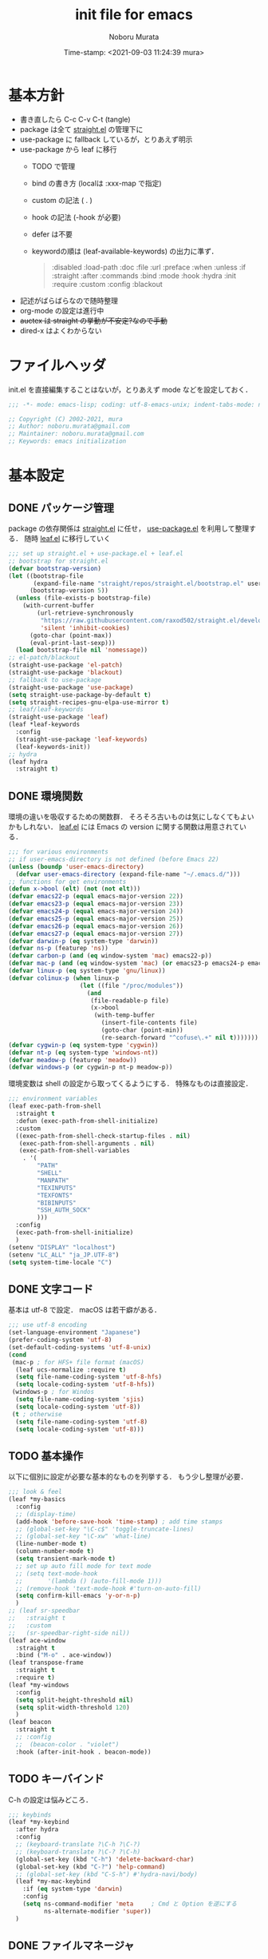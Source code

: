#+TITLE: init file for emacs
#+AUTHOR: Noboru Murata
#+EMAIL: noboru.murata@gmail.com
#+DATE: Time-stamp: <2021-09-03 11:24:39 mura>
#+STARTUP: hidestars content
#+OPTIONS: date:t H:4 num:nil toc:nil \n:nil
#+OPTIONS: @:t ::t |:t ^:t -:t f:t *:t TeX:t LaTeX:t 
#+OPTIONS: skip:nil d:nil todo:t pri:nil tags:not-in-toc
#+PROPERTY: header-args :tangle "~/etc/emacs.d/init.el"

* 基本方針
- 書き直したら C-c C-v C-t (tangle)
- package は全て [[https://github.com/raxod502/straight.el][straight.el]] の管理下に
- use-package に fallback しているが，とりあえず明示
- use-package から leaf に移行
  - TODO で管理
  - bind の書き方 (localは :xxx-map で指定)
  - custom の記法 ( . )
  - hook の記法 (-hook が必要)
  - defer は不要
  - keywordの順は (leaf-available-keywords) の出力に準ず．
    #+begin_quote
    :disabled
    :load-path
    :doc
    :file
    :url
    :preface
    :when
    :unless
    :if
    :straight
    :after
    :commands
    :bind
    :mode
    :hook
    :hydra
    :init
    :require
    :custom
    :config
    :blackout
    #+end_quote
- 記述がばらばらなので随時整理
- org-mode の設定は進行中
- +auctex は straight の挙動が不安定?なので手動+
- dired-x はよくわからない


* ファイルヘッダ
init.el を直接編集することはないが，とりあえず mode などを設定しておく．

#+begin_src emacs-lisp
;;; -*- mode: emacs-lisp; coding: utf-8-emacs-unix; indent-tabs-mode: nil -*-

;; Copyright (C) 2002-2021, mura
;; Author: noboru.murata@gmail.com
;; Maintainer: noboru.murata@gmail.com
;; Keywords: emacs initialization
#+end_src


* 基本設定
** DONE パッケージ管理
package の依存関係は [[https://github.com/raxod502/straight.el][straight.el]] に任せ，
[[https://github.com/jwiegley/use-package][use-package.el]] を利用して整理する．
随時 [[https://github.com/conao3/leaf.el][leaf.el]] に移行していく

#+begin_src emacs-lisp
;;; set up straight.el + use-package.el + leaf.el
;; bootstrap for straight.el  
(defvar bootstrap-version)
(let ((bootstrap-file
       (expand-file-name "straight/repos/straight.el/bootstrap.el" user-emacs-directory))
      (bootstrap-version 5))
  (unless (file-exists-p bootstrap-file)
    (with-current-buffer
        (url-retrieve-synchronously
         "https://raw.githubusercontent.com/raxod502/straight.el/develop/install.el"
         'silent 'inhibit-cookies)
      (goto-char (point-max))
      (eval-print-last-sexp)))
  (load bootstrap-file nil 'nomessage))
;; el-patch/blackout
(straight-use-package 'el-patch)
(straight-use-package 'blackout)
;; fallback to use-package 
(straight-use-package 'use-package)
(setq straight-use-package-by-default t)
(setq straight-recipes-gnu-elpa-use-mirror t)
;; leaf/leaf-keywords
(straight-use-package 'leaf)
(leaf *leaf-keywords
  :config
  (straight-use-package 'leaf-keywords)
  (leaf-keywords-init))
;; hydra
(leaf hydra
  :straight t)
#+end_src

** DONE 環境関数
環境の違いを吸収するための関数群．
そろそろ古いものは気にしなくてもよいかもしれない．
[[https://github.com/conao3/leaf.el][leaf.el]] には Emacs の version に関する関数は用意されている．

#+begin_src emacs-lisp
;;; for various environments
;; if user-emacs-directory is not defined (before Emacs 22)
(unless (boundp 'user-emacs-directory)
  (defvar user-emacs-directory (expand-file-name "~/.emacs.d/")))
;; functions for get environments
(defun x->bool (elt) (not (not elt)))
(defvar emacs22-p (equal emacs-major-version 22))
(defvar emacs23-p (equal emacs-major-version 23))
(defvar emacs24-p (equal emacs-major-version 24))
(defvar emacs25-p (equal emacs-major-version 25))
(defvar emacs26-p (equal emacs-major-version 26))
(defvar emacs27-p (equal emacs-major-version 27))
(defvar darwin-p (eq system-type 'darwin))
(defvar ns-p (featurep 'ns))
(defvar carbon-p (and (eq window-system 'mac) emacs22-p))
(defvar mac-p (and (eq window-system 'mac) (or emacs23-p emacs24-p emacs25-p emacs26-p emacs27-p)))
(defvar linux-p (eq system-type 'gnu/linux))
(defvar colinux-p (when linux-p
                    (let ((file "/proc/modules"))
                      (and
                       (file-readable-p file)
                       (x->bool
                        (with-temp-buffer
                          (insert-file-contents file)
                          (goto-char (point-min))
                          (re-search-forward "^cofuse\.+" nil t)))))))
(defvar cygwin-p (eq system-type 'cygwin))
(defvar nt-p (eq system-type 'windows-nt))
(defvar meadow-p (featurep 'meadow))
(defvar windows-p (or cygwin-p nt-p meadow-p))
#+end_src

環境変数は shell の設定から取ってくるようにする．
特殊なものは直接設定．

#+begin_src emacs-lisp
;;; environment variables  
(leaf exec-path-from-shell
  :straight t
  :defun (exec-path-from-shell-initialize)
  :custom
  ((exec-path-from-shell-check-startup-files . nil)
   (exec-path-from-shell-arguments . nil)
   (exec-path-from-shell-variables
    . '(
        "PATH"
        "SHELL"
        "MANPATH"
        "TEXINPUTS"
        "TEXFONTS"
        "BIBINPUTS"
        "SSH_AUTH_SOCK"
        )))
  :config
  (exec-path-from-shell-initialize)
  )
(setenv "DISPLAY" "localhost")
(setenv "LC_ALL" "ja_JP.UTF-8")
(setq system-time-locale "C")
#+end_src

** DONE 文字コード
基本は utf-8 で設定．
macOS は若干癖がある．

#+begin_src emacs-lisp
;;; use utf-8 encoding
(set-language-environment "Japanese")
(prefer-coding-system 'utf-8)
(set-default-coding-systems 'utf-8-unix)
(cond
 (mac-p ; for HFS+ file format (macOS) 
  (leaf ucs-normalize :require t)
  (setq file-name-coding-system 'utf-8-hfs)
  (setq locale-coding-system 'utf-8-hfs))
 (windows-p ; for Windos
  (setq file-name-coding-system 'sjis)
  (setq locale-coding-system 'utf-8))
 (t ; otherwise
  (setq file-name-coding-system 'utf-8)
  (setq locale-coding-system 'utf-8)))
#+end_src

** TODO 基本操作
以下に個別に設定が必要な基本的なものを列挙する．
もう少し整理が必要．

#+begin_src emacs-lisp
;;; look & feel
(leaf *my-basics
  :config
  ;; (display-time)
  (add-hook 'before-save-hook 'time-stamp) ; add time stamps 
  ;; (global-set-key "\C-c$" 'toggle-truncate-lines)
  ;; (global-set-key "\C-xw" 'what-line)
  (line-number-mode t)
  (column-number-mode t)
  (setq transient-mark-mode t)
  ;; set up auto fill mode for text mode
  ;; (setq text-mode-hook
  ;;       '(lambda () (auto-fill-mode 1)))
  ;; (remove-hook 'text-mode-hook #'turn-on-auto-fill)
  (setq confirm-kill-emacs 'y-or-n-p)
  )
;; (leaf sr-speedbar
;;   :straight t
;;   :custom
;;   (sr-speedbar-right-side nil))
(leaf ace-window
  :straight t
  :bind ("M-o" . ace-window))
(leaf transpose-frame
  :straight t
  :require t)
(leaf *my-windows
  :config
  (setq split-height-threshold nil)
  (setq split-width-threshold 120)
  )
(leaf beacon
  :straight t
  ;; :config
  ;;  (beacon-color . "violet")
  :hook (after-init-hook . beacon-mode))
#+end_src

** TODO キーバインド

C-h の設定は悩みどころ．

#+begin_src emacs-lisp 
;;; keybinds
(leaf *my-keybind
  :after hydra
  :config
  ;; (keyboard-translate ?\C-h ?\C-?)
  ;; (keyboard-translate ?\C-? ?\C-h) 
  (global-set-key (kbd "C-h") 'delete-backward-char)
  (global-set-key (kbd "C-?") 'help-command) 
  ;; (global-set-key (kbd "C-S-h") #'hydra-navi/body)
  (leaf *my-mac-keybind
    :if (eq system-type 'darwin)
    :config
    (setq ns-command-modifier 'meta     ; Cmd と Option を逆にする
          ns-alternate-modifier 'super))
  )
#+end_src

** DONE ファイルマネージャ

シンプルに dired を利用．
[[https://github.com/abo-abo/hydra/wiki/][hydra wiki]] の dired を利用して，
[[https://github.com/abo-abo/hydra][hydra]] で keybind を呼び出せるように設定．

#+begin_src emacs-lisp
;;; file manager
;; dired
(leaf dired
  :straight nil
  :custom
  (dired-dwim-target . t)
  (dired-recursive-copies . 'always)
  (dired-isearch-filenames . t)
  :config
  (put 'dired-find-alternate-file 'disabled nil))
;; dired-x
(leaf dired-x
  :straight nil
  :after dired
  :hydra
  (hydra-dired
   (:hint nil)
   "
^Navigate^          ^Edit^            ^Mark^               ^Command^           ^Misc^
^^^^^^^^^^-----------------------------------------------------------------------------------------
_n_: next           _+_: mkdir        _m_: mark            _Z_: compress file  _(_: details
_p_: previous       _C_: copy         _u_: unmark          ^ ^                 _)_: hide some files
_J_: up directory   _R_: rename       _U_: unmark all      ^ ^                 _g_: refresh
^ ^                 _D_: delete       _t_: toggle marks    _M_: chmod
_f_: open file      ^ ^               _E_: extension mark  _G_: chgrp          _q_: quit window
_v_: view file      _Y_: rel symlink  _F_: find marked     _O_: chown
_a_: open in        _S_: symlink
^ ^    current buf  ^ ^               ^ ^                  _!_: shell command  _._: toggle Hydra
"
   ;; Navigate
   ("n" dired-next-line)
   ("p" dired-previous-line)
   ("g" revert-buffer)
   ("J" dired-up-directory)
   ("f" dired-find-file)
   ("v" dired-view-file)
   ("a" dired-find-alternate-file)
   ;; Edit
   ("+" dired-create-directory)
   ("C" dired-do-copy)
   ("R" dired-do-rename)
   ("D" dired-do-delete)
   ("Y" dired-do-relsymlink)
   ("S" dired-do-symlink)
   ;; Mark
   ("m" dired-mark)
   ("u" dired-unmark)
   ("U" dired-unmark-all-marks)
   ("t" dired-toggle-marks)
   ("E" dired-mark-extension)
   ("F" dired-do-find-marked-files)
   ("Z" dired-do-compress)
   ("M" dired-do-chmod)
   ("G" dired-do-chgrp)
   ("O" dired-do-chown)
   ("!" dired-do-shell-command)
   ;; Misc
   ("(" dired-hide-details-mode)
   (")" dired-omit-mode)
   ("g" revert-buffer)
   ("q" quit-window)
   ("." nil))
  :require t
  :custom
  (dired-omit-files . "^\\.?#\\|^\\.$\\|^\\.\\.$\\|^\\..+$")
  (dired-bind-jump . nil)
  :config
  (define-key dired-mode-map "." 'hydra-dired/body))
;; use all the icons for dired
(leaf all-the-icons-dired
  :if (window-system)
  :straight t
  :hook (dired-mode-hook . all-the-icons-dired-mode))
#+end_src

** DONE 補完
[[https://github.com/minad/vertico][vertico]] + [[https://github.com/minad/consult][consult]] で構築．
それぞれの基本設定の例を利用．
[[https://github.com/minad/consult][consult]] の設定はちょっと煩わしい．

#+begin_src emacs-lisp
;;; completion system
;; vertico
(leaf vertico
  :straight t
  :custom
  ;; (vertico-resize . t)
  (vertico-cycle . t)
  :init
  (vertico-mode)
  )
;; orderless
(leaf orderless
  :straight t
  :custom
  (completion-styles . '(orderless))
  (completion-category-defaults . nil)
  (completion-category-overrides . '((file (styles partial-completion))))
  )
;; save history
(leaf savehist
  :straight nil
  :init
  (savehist-mode)
  )
;; consult
(leaf consult
  :straight t
  :bind (;; C-c bindings (mode-specific-map)
         ("C-c h" . consult-history)
         ("C-c m" . consult-mode-command)
         ("C-c b" . consult-bookmark)
         ("C-c k" . consult-kmacro)
         ;; C-x bindings (ctl-x-map)
         ("C-x M-:" . consult-complex-command)     ;; orig. repeat-complex-command
         ("C-x b" . consult-buffer)                ;; orig. switch-to-buffer
         ("C-x 4 b" . consult-buffer-other-window) ;; orig. switch-to-buffer-other-window
         ("C-x 5 b" . consult-buffer-other-frame)  ;; orig. switch-to-buffer-other-frame
         ;; Custom M-# bindings for fast register access
         ("M-#" . consult-register-load)
         ("M-'" . consult-register-store)          ;; orig. abbrev-prefix-mark (unrelated)
         ("C-M-#" . consult-register)
         ;; Other custom bindings
         ("M-y" . consult-yank-pop)                ;; orig. yank-pop
         ("<help> a" . consult-apropos)            ;; orig. apropos-command
         ;; M-g bindings (goto-map)
         ("M-g e" . consult-compile-error)
         ("M-g f" . consult-flymake)               ;; Alternative: consult-flycheck
         ("M-g g" . consult-goto-line)             ;; orig. goto-line
         ("M-g M-g" . consult-goto-line)           ;; orig. goto-line
         ("M-g o" . consult-outline)               ;; Alternative: consult-org-heading
         ("M-g m" . consult-mark)
         ("M-g k" . consult-global-mark)
         ("M-g i" . consult-imenu)
         ("M-g I" . consult-imenu-multi)
         ;; M-s bindings (search-map)
         ("M-s f" . consult-find)
         ("M-s F" . consult-locate)
         ("M-s g" . consult-grep)
         ("M-s G" . consult-git-grep)
         ("M-s r" . consult-ripgrep)
         ("M-s l" . consult-line)
         ("M-s L" . consult-line-multi)
         ("M-s m" . consult-multi-occur)
         ("M-s k" . consult-keep-lines)
         ("M-s u" . consult-focus-lines)
         ;; Isearch integration
         ("M-s e" . consult-isearch)
         (isearch-mode-map
          ("M-e" . consult-isearch)                 ;; orig. isearch-edit-string
          ("M-s e" . consult-isearch)               ;; orig. isearch-edit-string
          ("M-s l" . consult-line)                  ;; needed by consult-line to detect isearch
          ("M-s L" . consult-line-multi)))          ;; needed by consult-line to detect isearch
  :hook (completion-list-mode-hook . consult-preview-at-point-mode)
  :init
  (setq register-preview-delay 0
        register-preview-function #'consult-register-format)
  (advice-add #'register-preview :override #'consult-register-window)
  (advice-add #'completing-read-multiple :override #'consult-completing-read-multiple)
  (setq xref-show-xrefs-function #'consult-xref
        xref-show-definitions-function #'consult-xref)
  :config
  (consult-customize
   consult-theme
   :preview-key '(:debounce 0.2 any)
   consult-ripgrep consult-git-grep consult-grep
   consult-bookmark consult-recent-file consult-xref
   consult--source-file consult--source-project-file consult--source-bookmark
   :preview-key (kbd "M-."))
  (setq consult-narrow-key "<") ;; (kbd "C-+")
  (setq consult-project-root-function
        (lambda ()
          (when-let (project (project-current))
            (car (project-roots project)))))
  )
;; marginalia
(leaf marginalia
  :straight t
  :bind (("M-A" . marginalia-cycle)
         (minibuffer-local-map
          ("M-A" . marginalia-cycle)))
  :init
  (marginalia-mode))
;; embark
(leaf embark
  :straight t
  :after which-key
  :bind
  (("C-." . embark-act)         ;; pick some comfortable binding
   ("C-;" . embark-dwim)        ;; good alternative: M-.
   ("M-s B" . embark-bindings)) ;; alternative for `describe-bindings'
  :init
  (setq prefix-help-command #'embark-prefix-help-command)
  :custom
  (embark-action-indicator . (lambda (map _target)
                               (which-key--show-keymap "Embark" map nil nil 'no-paging)
                               #'which-key--hide-popup-ignore-command))
  (embark-become-indicator . embark-action-indicator)
  :config
  (add-to-list 'display-buffer-alist
               '("\\`\\*Embark Collect \\(Live\\|Completions\\)\\*"
                 nil
                 (window-parameters (mode-line-format . none)))))
;; embark-consult
(leaf embark-consult
  :straight t
  :after (embark consult)
  :hook (embark-collect-mode-hook . consult-preview-at-point-mode)
  :require t)
#+end_src

[[https://github.com/raxod502/selectrum][selectrum]] + [[https://github.com/minad/consult][consult]] の場合はこちら．

#+begin_src emacs-lisp :tangle no
;;; completion system
;; selectrum
(leaf selectrum
  :straight t
  :config
  (selectrum-mode +1)
  (leaf selectrum-prescient :straight t
    :config
    (selectrum-prescient-mode +1)
    (prescient-persist-mode +1))
  )
;; consult
(leaf consult
  :straight t
  :bind (;; C-c bindings (mode-specific-map)
         ("C-c h" . consult-history)
         ("C-c m" . consult-mode-command)
         ("C-c b" . consult-bookmark)
         ("C-c k" . consult-kmacro)
         ;; C-x bindings (ctl-x-map)
         ("C-x M-:" . consult-complex-command)     ;; orig. repeat-complex-command
         ("C-x b" . consult-buffer)                ;; orig. switch-to-buffer
         ("C-x 4 b" . consult-buffer-other-window) ;; orig. switch-to-buffer-other-window
         ("C-x 5 b" . consult-buffer-other-frame)  ;; orig. switch-to-buffer-other-frame
         ;; Custom M-# bindings for fast register access
         ("M-#" . consult-register-load)
         ("M-'" . consult-register-store)          ;; orig. abbrev-prefix-mark (unrelated)
         ("C-M-#" . consult-register)
         ;; Other custom bindings
         ("M-y" . consult-yank-pop)                ;; orig. yank-pop
         ("<help> a" . consult-apropos)            ;; orig. apropos-command
         ;; M-g bindings (goto-map)
         ("M-g e" . consult-compile-error)
         ("M-g f" . consult-flymake)               ;; Alternative: consult-flycheck
         ("M-g g" . consult-goto-line)             ;; orig. goto-line
         ("M-g M-g" . consult-goto-line)           ;; orig. goto-line
         ("M-g o" . consult-outline)               ;; Alternative: consult-org-heading
         ("M-g m" . consult-mark)
         ("M-g k" . consult-global-mark)
         ("M-g i" . consult-imenu)
         ("M-g I" . consult-imenu-multi)
         ;; M-s bindings (search-map)
         ("M-s f" . consult-find)
         ("M-s F" . consult-locate)
         ("M-s g" . consult-grep)
         ("M-s G" . consult-git-grep)
         ("M-s r" . consult-ripgrep)
         ("M-s l" . consult-line)
         ("M-s L" . consult-line-multi)
         ("M-s m" . consult-multi-occur)
         ("M-s k" . consult-keep-lines)
         ("M-s u" . consult-focus-lines)
         ;; Isearch integration
         ("M-s e" . consult-isearch)
         (isearch-mode-map
          ("M-e" . consult-isearch)                 ;; orig. isearch-edit-string
          ("M-s e" . consult-isearch)               ;; orig. isearch-edit-string
          ("M-s l" . consult-line)                  ;; needed by consult-line to detect isearch
          ("M-s L" . consult-line-multi)))          ;; needed by consult-line to detect isearch
  :hook (completion-list-mode-hook . consult-preview-at-point-mode)
  :init
  (setq register-preview-delay 0
        register-preview-function #'consult-register-format)
  (advice-add #'register-preview :override #'consult-register-window)
  (advice-add #'completing-read-multiple :override #'consult-completing-read-multiple)
  (setq xref-show-xrefs-function #'consult-xref
        xref-show-definitions-function #'consult-xref)
  :config
  (consult-customize
   consult-theme
   :preview-key '(:debounce 0.2 any)
   consult-ripgrep consult-git-grep consult-grep
   consult-bookmark consult-recent-file consult-xref
   consult--source-file consult--source-project-file consult--source-bookmark
   :preview-key (kbd "M-."))
  (setq consult-narrow-key "<") ;; (kbd "C-+")
  (setq consult-project-root-function
        (lambda ()
          (when-let (project (project-current))
            (car (project-roots project)))))
  )
;; marginalia
(leaf marginalia
  :straight t
  :bind (("M-A" . marginalia-cycle)
         (minibuffer-local-map
          ("M-A" . marginalia-cycle)))
  :init
  (marginalia-mode))
;; embark
(leaf embark
  :straight t
  :bind
  (("C-." . embark-act)         ;; pick some comfortable binding
   ("C-;" . embark-dwim)        ;; good alternative: M-.
   ("M-s B" . embark-bindings)) ;; alternative for `describe-bindings'
  :init
  (setq prefix-help-command #'embark-prefix-help-command)
  :config
  (add-to-list 'display-buffer-alist
               '("\\`\\*Embark Collect \\(Live\\|Completions\\)\\*"
                 nil
                 (window-parameters (mode-line-format . none)))))
;; embark-consult
(leaf embark-consult
  :straight t
  :after (embark consult)
  :hook (embark-collect-mode-hook . consult-preview-at-point-mode)
  :require t)
#+end_src

こちらは更に古い設定．

#+begin_src emacs-lisp :tangle no
;;; completion system
;; ivy + swiper + counsel
(leaf ivy :straight t
  :custom ((ivy-re-builders-alist . '((t      . ivy--regex-fuzzy)
                                      (swiper . ivy--regex-plus)))
           (ivy-use-selectable-prompt . t)
           (ivy-mode     . t)
           (counsel-mode . t))
  :init
  (leaf *ivy-requirements
    :config
    (leaf swiper :straight t
      :commands (swiper-isearch)
      :bind (("C-S-s" . swiper-isearch)
             ("C-S-r" . swiper-isearch)))
    (leaf counsel :straight t
      :bind (([remap isearch-forward] . counsel-imenu)
             ("C-x C-r" . counsel-recentf)))))
(leaf ivy-hydra :straight t
  :bind (:ivy-minibuffer-map
         ("C-o" . hydra-ivy/body)))
#+end_src

#+begin_src emacs-lisp :tangle no
;;; completion system
;; counsel
(leaf counsel :straight t
  :commands (counsel-mode)
  :hook (ivy-mode-hook . counsel-mode)
  :custom
  (counsel-yank-pop-separator . "\n<--------->\n")
  :config
  (setq ivy-initial-inputs-alist nil)
  :blackout t)
;; ivy
(leaf ivy :straight t :d
  :commands (ivy-mode)
  :after all-the-icons
  :hook (after-init-hook . ivy-mode)
  :bind (("C-c C-r" . ivy-resume)
         (:ivy-minibuffer-map
          ("<tab>" . ivy-alt-done)
          ("C-w" . ivy-yank-word)))
  :custom
  (ivy-use-virtual-buffers . t)
  (ivy-count-format . "(%d/%d) ")
  (ivy-wrap . t)
  :config
  (when window-system
    ;; Use the FontAwesome "hand-o-right" icon for ivy-format-function when
    ;; window system.  These are based on @takaxp's article, see
    ;;   https://qiita.com/takaxp/items/2fde2c119e419713342b
    ;; for more details.
    (defface my--ivy-invisible-arrow
      `((t :foreground ,(face-attribute 'default :background)))
      "My face used by Ivy for unchoiced items.")
    (defun my-ivy-format-function-arrow (cands)
      "Transform CANDS into a string for minibuffer."
      (ivy--format-function-generic
       (lambda (str)
         (concat (all-the-icons-faicon
                  "hand-o-right")
                 " "
                 (ivy--add-face str 'ivy-current-match)))
       (lambda (str)
         (concat (all-the-icons-faicon
                  "hand-o-right"
                  :face 'my--ivy-invisible-arrow)
                 " " str))
       cands
       "\n"))
    (advice-add 'ivy-format-function-default :override #'my-ivy-format-function-arrow)
    (defun my--update-ivy-invisible-arrow (&rest args)
      "Update `my--ivy-invisible-arrow' face after change color theme."
      (set-face-attribute 'my--ivy-invisible-arrow nil
                          :foreground (face-attribute 'default :background)))
    (advice-add 'load-theme :after #'my--update-ivy-invisible-arrow)))
;; swiper (isearch)
(leaf swiper :straight t
  :commands (swiper-isearch)
  :bind (("C-s" . swiper-isearch)
         ("C-r" . swiper-isearch)))
;; ivy-hydra
(leaf ivy-hydra :straight t
  :bind (:ivy-minibuffer-map
         ("C-o" . hydra-ivy/body)))
#+end_src

キーバインドの自動表示は [[https://github.com/justbur/emacs-which-key][which-key]] を利用
C-h の設定と合わせて，
C-h-dispatch はいくつか追加した法が使い易いかもしれない．

#+begin_src emacs-lisp
;; which-key  
(leaf which-key
  :straight t
  :bind (:which-key-mode-map
         ("C-x DEL" . which-key-C-h-dispatch)
         ("C-c DEL" . which-key-C-h-dispatch))
  :hook (after-init-hook . which-key-mode)
  :custom
  (which-key-popup-type . 'side-window)
  (which-key-side-window-location . 'bottom)
  :blackout t)
#+end_src

** TODO 括弧
[[https://github.com/Fuco1/smartparens][smartparens]] を使用．
TeX の math-mode については見直しが必要．

#+begin_src emacs-lisp
;;; smartparens
(leaf smartparens
  :straight t
  :bind ("M-p" . smartparens-mode)
  ;; :bind ("<f9>" . smartparens-mode)
  :hook ((after-init-hook . smartparens-global-mode)
         (org-mode-hook . turn-on-smartparens-mode)
         (latex-mode-hook . turn-on-smartparens-mode))
  :require smartparens-config
  :config
  (sp-local-pair 'latex-mode "\\(" "\\)" :trigger "$" :trigger-wrap "$")
  (sp-local-pair 'org-mode "\\(" "\\)" :trigger "$" :trigger-wrap "$")
  (sp-local-pair 'org-mode "+" "+" :unless '(sp-point-after-word-p))
  (show-smartparens-global-mode t)
  ;; cf. show parethesis
  ;;(if (fboundp 'show-paren-mode) (show-paren-mode t))
  :blackout t)
#+end_src

** TODO アウトライン
[[https://github.com/tj64/outline-magic][outline-magic]] の設定．
少し再考が必要．

以下の設定はこちら [fn:1]
を参考．
#+begin_src emacs-lisp
;;; outline-magic
(leaf outline-magic 
  :preface
  (defun my-outline-move-subtree-down (&optional arg)
    "Move the currrent subtree down past ARG headlines of the same level.
If the current subtree is folded, call `outline-hide-subtree' after move down."
    (interactive "p")
    (let* ((headers (or arg 1))
           (movfunc (if (> headers 0) 'outline-get-next-sibling
                      'outline-get-last-sibling))
           (ins-point (make-marker))
           (cnt (abs headers))
           (folded (save-match-data
                     (outline-end-of-heading)
                     (outline-invisible-p)))
           beg end txt)
      ;; Select the tree
      (outline-back-to-heading)
      (setq beg (point))
      (outline-end-of-subtree)
      (if (= (char-after) ?\n) (forward-char 1))
      (setq end (point))
      ;; Find insertion point, with error handling
      (goto-char beg)
      (while (> cnt 0)
        (or (funcall movfunc)
            (progn (goto-char beg)
                   (error "Cannot move past superior level")))
        (setq cnt (1- cnt)))
      (if (> headers 0)
          ;; Moving forward - still need to move over subtree
          (progn (outline-end-of-subtree)
                 (if (= (char-after) ?\n) (forward-char 1))))
      (move-marker ins-point (point))
      (setq txt (buffer-substring beg end))
      (delete-region beg end)
      (insert txt)
      (goto-char ins-point)
      (if folded (outline-hide-subtree))
      (move-marker ins-point nil)))
  :straight t
  :after outline
  :bind (:outline-minor-mode-map
              ("C-<tab>" . outline-cycle)
              ("M-<left>" . outline-promote)
              ("M-<right>" . outline-demote)
              ("M-<up>" . outline-move-subtree-up)
              ("M-<down>" . outline-move-subtree-down))
  :config
  (advice-add 'outline-move-subtree-down :override #'my-outline-move-subtree-down))
#+end_src

古い設定の例．

#+begin_src emacs-lisp :tangle no
(use-package outline :straight nil
  :init
  (use-package outline-magic :straight t
    :bind ((:map outline-minor-mode-map
                 ("C-c ," . outline-cycle)))
    :hook ((LaTeX-mode . outline-minor-mode))
    )
  )
#+end_src

こちらは参考．
#+begin_src emacs-lisp :tangle no
(use-package outline :straight nil
  :init
  (use-package outline-magic :straight t
    :ensure t
    :bind ((:map outline-minor-mode-map
                 ("C-c ," . outline-cycle)))
    ;; :hook ((LaTeX-mode . my-add-outline-headings)
    ;;        (LaTeX-mode . outline-minor-mode))
    :init
    (defun my-add-outline-headings ()
      "Custom: Add promotion headings"
      (setq outline-promotion-headings '("\\chapter"
                                         "\\section"
                                         "\\subsection"
                                         "\\subsubsection"
                                         "\\paragraph"
                                         "\\subparagraph"
                                         "\\begin{frame}"
                                         )))
    (add-hook 'LaTeX-mode 'my-add-outline-headings)
    (add-hook 'LaTeX-mode 'outline-minor-mode)
    )
  )
#+end_src

** DONE Olivetti
物書き用モードとして [[https://github.com/rnkn/olivetti][olivetti]] を導入．

#+begin_src emacs-lisp
;;; Olivetti
(leaf olivetti
  :straight t)
#+end_src


* 表示関係
** DONE フォント
Source Code Pro があれば標準フォントとして利用.

#+begin_src emacs-lisp
;;; fonts
;; set up default font family
(when (member "Source Code Pro" (font-family-list))
  (set-face-attribute 'default nil :family "Source Code Pro" :height 180))
#+end_src

いくつかのパッケージで利用する all-the-icons を追加.
フォントの自動インストールについてはこちら [fn:2] を参考にした．

#+begin_src emacs-lisp
;; install all-the-icons
(leaf all-the-icons
  :straight t
  :if (window-system)
  :require t
  :config
  (unless (member "all-the-icons" (font-family-list))
    (all-the-icons-install-fonts t)))
#+end_src

** DONE テーマ
こちら [fn:3] [fn:4]
を参考にカスタムテーマを切り替えられるように設定．

#+begin_src emacs-lisp
;;; theme
;; (leaf afternoon-theme     :straight t)
;; (leaf atom-one-dark-theme :straight t)
;; (leaf darkokai-theme      :straight t)
;; (leaf github-theme        :straight t)
;; (leaf monokai-theme       :straight t)
;; (leaf paganini-theme      :straight t)
;; (leaf solarized-theme     :straight t)
;; (leaf sublime-themes      :straight t)
;; (leaf org-beautify-theme  :straight t)
;; (leaf color-theme-sanityinc-tomorrow :straight t)
(leaf grandshell-theme :straight t)
(leaf zenburn-theme :straight t)
;; (leaf plan9-theme :straight t) ; alternative for olivetti-mode
(leaf poet-theme :straight t) ; for olivetti-mode
(leaf doom-themes :straight t
  :custom
  (doom-themes-enable-bold . t) ; if nil, bold is universally disabled
  (doom-themes-enable-italic . t) ; if nil, italics is universally disabled
  (doom-themes-treemacs-theme . "doom-colors") ; use the colorful treemacs theme
  :config
  (doom-themes-visual-bell-config) ; enable flashing mode-line on errors
  ;; (doom-themes-neotree-config) ; enable custom neotree theme
  ;; (doom-themes-treemacs-config) ; enable custom treemacs theme
  (doom-themes-org-config)) ; corrects/improves org-mode's native fontification
;; cycle custom theme
(leaf *my-theme-cycle
  :init
  (setq my-themes (list 'grandshell
                        'doom-Iosvkem
                        'doom-dracula
		        'doom-one
		        ;; 'doom-city-lights
		        ;; 'doom-nord
		        ;; 'doom-spacegrey
		        ;; 'doom-opera
		        ;; 'doom-molokai
		        ;; 'doom-fairy-floss
		        ;; 'atom-one-dark
		        ;; 'afternoon
		        ;; 'darkokai
		        ;; 'paganini
		        ;; 'plan9
		        'poet
		        'poet-monochrome
		        'poet-dark
		        ;; 'poet-dark-monochrome
                        'zenburn)
        ) 
  (defun my-theme-cycle ()
    "Cycle custom theme."
    (interactive)
    (disable-theme (car my-curr-theme)) 
    (setq my-curr-theme (cdr my-curr-theme))
    (if (null my-curr-theme) (setq my-curr-theme my-themes))
    (load-theme (car my-curr-theme) t)
    (message "%s" (car my-curr-theme)))
  :config
  (global-set-key [f5] 'my-theme-cycle)
  (setq my-curr-theme my-themes)
  (load-theme (car my-curr-theme) t))
#+end_src

#+begin_src emacs-lisp :tangle no
;;; theme
;; (leaf afternoon-theme     :straight t)
;; (leaf atom-one-dark-theme :straight t)
;; (leaf darkokai-theme      :straight t)
;; (leaf github-theme        :straight t)
;; (leaf monokai-theme       :straight t)
;; (leaf paganini-theme      :straight t)
;; (leaf solarized-theme     :straight t)
;; (leaf sublime-themes      :straight t)
;; (leaf org-beautify-theme  :straight t)
;; (leaf color-theme-sanityinc-tomorrow :straight t)
(leaf grandshell-theme :straight t)
(leaf zenburn-theme :straight t)
(leaf doom-themes :straight t
  :custom
  (doom-themes-enable-bold . t) ; if nil, bold is universally disabled
  (doom-themes-enable-italic . t) ; if nil, italics is universally disabled
  (doom-themes-treemacs-theme . "doom-colors") ; use the colorful treemacs theme
  :config
  (doom-themes-visual-bell-config) ; enable flashing mode-line on errors
  ;; (doom-themes-neotree-config) ; enable custom neotree theme
  ;; (doom-themes-treemacs-config) ; enable custom treemacs theme
  (doom-themes-org-config)) ; corrects/improves org-mode's native fontification
;; cycle custom theme
(setq my-themes (list 'grandshell
                      'doom-Iosvkem
                      'doom-dracula
		      'doom-one
		      ;; 'doom-city-lights
		      ;; 'doom-nord
		      ;; 'doom-spacegrey
		      ;; 'doom-opera
		      ;; 'doom-molokai
		      ;; 'doom-fairy-floss
		      ;; 'atom-one-dark
		      ;; 'afternoon
		      ;; 'darkokai
		      ;; 'paganini
                      'zenburn)
      ) 
(defun my-theme-cycle ()
  "Cycle custom theme."
  (interactive)
  (disable-theme (car my-curr-theme)) 
  (setq my-curr-theme (cdr my-curr-theme))
  (if (null my-curr-theme) (setq my-curr-theme my-themes))
  (load-theme (car my-curr-theme) t)
  (message "%s" (car my-curr-theme)))
(global-set-key [f5] 'my-theme-cycle)
(setq my-curr-theme my-themes)
(load-theme (car my-curr-theme) t)
#+end_src

** DONE 最大化
CUI でない場合は最大化 (fullscreen)．

#+begin_src emacs-lisp
;;; full screen  
(leaf *my-fullscreen
  :if (display-graphic-p)
  :init
  (defun toggle-fullscreen ()
    "Toggle full screen"
    (interactive)
    (set-frame-parameter
     nil 'fullscreen
     (when (not (frame-parameter nil 'fullscreen)) 'fullboth)))
  :config
  (if (boundp 'ns-pop-up-frames)
      (setq ns-pop-up-frames nil)) ; disable frame pop-up
  (tool-bar-mode 0) ; disable tool-bar
  (scroll-bar-mode 0) ; disable scroll-bar
  (toggle-fullscreen))
#+end_src


* 言語関係
** DONE 日本語入力
[[https://github.com/skk-dev/ddskk][ddskk]] の設定．
SKKそのものの細かな設定は ".ddskk/init" で行う．
TeX表記のため，"\"と"$"を特別に扱う．

#+begin_src emacs-lisp
;;; skk
(leaf ddskk
  :straight t
  :bind (("C-x C-j" . skk-mode)
	 ("C-x j"   . skk-mode)
	 ("C-x C-o" . skk-toggle-kutouten))
  :hook (skk-mode-hook . (lambda ()
                           (if (or (eq major-mode 'latex-mode) (eq major-mode 'org-mode))
                               (progn
                                 (define-key skk-j-mode-map "\\" 'self-insert-command)
                                 (define-key skk-j-mode-map "$" 'self-insert-command)))))
  :require skk skk-study
  :custom
  (default-input-method . "japanese-skk")
  (skk-byte-compile-init-file . nil)
  (skk-user-directory . "~/.ddskk"))
#+end_src

** DONE migemo
migemo を利用した isearch の設定．
こちら [fn:5] を参考．

#+begin_src emacs-lisp
;;; migemo
(leaf migemo
  :if (executable-find "cmigemo")
  :straight t
  :custom
  (migemo-command . "cmigemo")
  (migemo-options . '("-q" "--emacs"))
  (migemo-user-dictionary . nil)
  (migemo-regex-dictionary . nil)
  (migemo-coding-system . 'utf-8-unix)
  :init
  (cond
   ((file-exists-p "/usr/local/share/migemo/utf-8/migemo-dict")
    (setq migemo-dictionary "/usr/local/share/migemo/utf-8/migemo-dict"))
   ((file-exists-p "/opt/homebrew/share/migemo/utf-8/migemo-dict")
    (setq migemo-dictionary "/opt/homebrew/share/migemo/utf-8/migemo-dict")))
  :require t
  :config
  (migemo-init))
#+end_src

#+begin_src emacs-lisp :tangle no
;;; migemo
(use-package migemo
  :if (executable-find "cmigemo")
  :custom
  (migemo-command "cmigemo")
  (migemo-options '("-q" "--emacs"))
  (migemo-user-dictionary nil)
  (migemo-regex-dictionary nil)
  (migemo-coding-system 'utf-8-unix)
  :config
  (when (file-exists-p "/usr/local/share/migemo/utf-8/migemo-dict")
    (setq migemo-dictionary "/usr/local/share/migemo/utf-8/migemo-dict"))
  (when (file-exists-p "/opt/homebrew/share/migemo/utf-8/migemo-dict")
    (setq migemo-dictionary "/opt/homebrew/share/migemo/utf-8/migemo-dict"))
  ;; (setq migemo-command "cmigemo"
  ;;       migemo-options '("-q" "--emacs")
  ;;       migemo-dictionary "/usr/local/share/migemo/utf-8/migemo-dict"
  ;;       migemo-user-dictionary nil
  ;;       migemo-regex-dictionary nil
  ;;       migemo-coding-system 'utf-8-unix)
  (migemo-init))
#+end_src

** DONE 機械翻訳
[[https://www.deepl.com/][DeepL]] の API を利用したもの．
api-key のところの書き方は要検討．
api-url は変更があるようなので注意．

#+begin_src emacs-lisp
;;; DeepL
(leaf txl
  :preface
  (setq my-api-key-file "~/etc/api-key")
  :if (file-exists-p my-api-key-file)
  :straight (txl :type git :host github :repo "tmalsburg/txl.el")
  :bind ("C-x t" . txl-translate-region-or-paragraph)
  :init
  (with-temp-buffer
    (insert-file-contents my-api-key-file)
    (keep-lines "deepl:" (point-min) (point-max)) 
    (setq my-api-key (when (string-match "deepl: \\(.*\\)" (buffer-string))
                       (match-string 1 (buffer-string)))))
  (setq txl-languages '(JA . EN-US))
  (setq txl-deepl-api-url "https://api-free.deepl.com/v2/translate")
  (setq txl-deepl-api-key my-api-key))
#+end_src

#+begin_src emacs-lisp :tangle no
;;; DeepL
(setq my-api-key-file "~/etc/api-key")
(when (file-exists-p my-api-key-file)
  (with-temp-buffer
    (insert-file-contents my-api-key-file)
    (keep-lines "deepl:" (point-min) (point-max)) 
    (setq my-api-key (when (string-match "deepl: \\(.*\\)" (buffer-string))
                       (match-string 1 (buffer-string))))))
(leaf txl
  :straight (txl :type git :host github :repo "tmalsburg/txl.el")
  :if (file-exists-p my-api-key-file)
  :bind ("C-x t" . txl-translate-region-or-paragraph)
  :init
  (setq txl-languages '(JA . EN-US))
  (setq txl-deepl-api-url "https://api-free.deepl.com/v2/translate")
  (setq txl-deepl-api-key my-api-key))
#+end_src


* TeX関係
** TODO auctex
設定が整理できていない．

#+begin_src emacs-lisp
;;; auctex
(leaf tex
  :straight auctex
  ;; :hook ((LaTeX-mode-hook . TeX-PDF-mode)
  ;;        ;; (LaTeX-mode-hook . auctex-latexmk-setup)
  ;;        (LaTeX-mode-hook . LaTeX-math-mode)
  ;;        (LaTeX-mode-hook . outline-minor-mode)
  ;;        (LaTeX-mode-hook . turn-on-reftex))
  ;; (add-hook 'plain-TeX-mode-hook
  ;;           (lambda () (set (make-local-variable 'TeX-electric-math)
  ;;       		    (cons "$" "$"))))
  ;; (add-hook 'LaTeX-mode-hook
  ;;           (lambda () (set (make-local-variable 'TeX-electric-math)
  ;;       		    (cons "\\(" "\\)"))))
  :init
  ;; @see http://miyazakikenji.wordpress.com/2013/06/21/gnupack-の-emacs-に-auctex/
  (add-hook 'LaTeX-mode-hook 'TeX-PDF-mode)
  ;; (add-hook 'LaTeX-mode-hook 'auctex-latexmk-setup)
  (add-hook 'LaTeX-mode-hook 'LaTeX-math-mode)
  (add-hook 'LaTeX-mode-hook 'outline-minor-mode)
  ;; (add-hook 'plain-TeX-mode-hook
  ;;           (lambda () (set (make-local-variable 'TeX-electric-math)
  ;;       		    (cons "$" "$"))))
  ;; (add-hook 'LaTeX-mode-hook
  ;;           (lambda () (set (make-local-variable 'TeX-electric-math)
  ;;       		    (cons "\\(" "\\)"))))
  ;; @see http://stackoverflow.com/questions/14629198/redefine-auctex-font-and-compile-keybindings
  ;; (defun my-LaTeX-hook ()
  ;;   (local-set-key "\C-c\C-t" 'TeX-command-master)
  ;;   (setq TeX-default-mode 'japanese-latex-mode)
  ;;   ;;  (setq TeX-engine-alist TeX-engine-alist-builtin)
  ;;   (setq TeX-engine 'luatex))
  ;; (add-hook 'LaTeX-mode-hook 'my-LaTeX-hook)
  ;; for skk
  ;; (defun my-TeX-insert-dollar ()
  ;;   (interactive) (TeX-insert-dollar 2) (backward-char 1))
  ;; (defun my-LaTeX-insert-dollar ()
  ;;   (interactive) (insert "\\(\\)") (backward-char 2) (skk-latin-mode t))
  ;; reftex
  ;; (add-hook 'LaTeX-mode-hook 'turn-on-reftex)
  :custom
  (TeX-default-mode . 'japanese-latex-mode)
  (TeX-engine . 'luatex)
  (TeX-view-program-list . '(("DVIviewer" "dviout %o")
			     ("PDFviewer" "open %o")))
  (TeX-view-program-selection . '((output-dvi "DVIviewer")
                                  (output-pdf "PDFviewer")))
  (font-latex-fontify-sectioning . 1.0)
  (font-latex-fontify-script . nil)
  (TeX-electric-sub-and-superscript . t)
  (reftex-plug-into-AUCTeX . t)
  (kinsoku-limit . 10)
  (reftex-insert-label-flags . '("s" "sfte"))
  (reftex-label-alist . '((nil ?e nil "\\eqref{%s}" nil nil)))
  (reftex-default-bibliography . '("~/lib/tex/bib/papers.bib"))
  :config
  (leaf auctex-latexmk
    :straight t
    :config
    (auctex-latexmk-setup))
  ;; (setq TeX-view-program-list '(("DVIviewer" "dviout %o")
  ;;       			("PDFviewer" "open %o")))
  ;; (setq TeX-view-program-selection '((output-dvi "DVIviewer")
  ;;                                    (output-pdf "PDFviewer")))
  ;; (setq font-latex-fontify-sectioning 1.0)
  ;; (setq font-latex-fontify-script nil)
  ;; (setq TeX-electric-sub-and-superscript t)
  ;; ;; RefTeX with AUCTeX
  ;; (setq reftex-plug-into-AUCTeX t)
  ;; ;; kinsoku.el
  ;; (setq kinsoku-limit 10)
  ;; ;; 数式のラベル作成時にも自分でラベルを入力できるようにする
  ;; (setq reftex-insert-label-flags '("s" "sfte"))
  ;; ;; \eqrefを使う
  ;; (setq reftex-label-alist
  ;;       '((nil ?e nil "\\eqref{%s}" nil nil)))
  ;; (setq reftex-default-bibliography '("~/lib/tex/bib/refs.bib"))
  )
#+end_src

#+begin_src emacs-lisp :tangle no
;;; auctex
(use-package tex
  :straight auctex
  :defer t
  ;; :hook ((LaTeX-mode-hook . TeX-PDF-mode)
  ;;        ;; (LaTeX-mode-hook . auctex-latexmk-setup)
  ;;        (LaTeX-mode-hook . LaTeX-math-mode)
  ;;        (LaTeX-mode-hook . outline-minor-mode)
  ;;        (LaTeX-mode-hook . turn-on-reftex))
  ;; (add-hook 'plain-TeX-mode-hook
  ;;           (lambda () (set (make-local-variable 'TeX-electric-math)
  ;;       		    (cons "$" "$"))))
  ;; (add-hook 'LaTeX-mode-hook
  ;;           (lambda () (set (make-local-variable 'TeX-electric-math)
  ;;       		    (cons "\\(" "\\)"))))
  :init
  ;; @see http://miyazakikenji.wordpress.com/2013/06/21/gnupack-の-emacs-に-auctex/
  (add-hook 'LaTeX-mode-hook 'TeX-PDF-mode)
  ;; (add-hook 'LaTeX-mode-hook 'auctex-latexmk-setup)
  (add-hook 'LaTeX-mode-hook 'LaTeX-math-mode)
  (add-hook 'LaTeX-mode-hook 'outline-minor-mode)
  ;; (add-hook 'plain-TeX-mode-hook
  ;;           (lambda () (set (make-local-variable 'TeX-electric-math)
  ;;       		    (cons "$" "$"))))
  ;; (add-hook 'LaTeX-mode-hook
  ;;           (lambda () (set (make-local-variable 'TeX-electric-math)
  ;;       		    (cons "\\(" "\\)"))))
  ;; @see http://stackoverflow.com/questions/14629198/redefine-auctex-font-and-compile-keybindings
  ;; (defun my-LaTeX-hook ()
  ;;   (local-set-key "\C-c\C-t" 'TeX-command-master)
  ;;   (setq TeX-default-mode 'japanese-latex-mode)
  ;;   ;;  (setq TeX-engine-alist TeX-engine-alist-builtin)
  ;;   (setq TeX-engine 'luatex))
  ;; (add-hook 'LaTeX-mode-hook 'my-LaTeX-hook)
  ;; for skk
  ;; (defun my-TeX-insert-dollar ()
  ;;   (interactive) (TeX-insert-dollar 2) (backward-char 1))
  ;; (defun my-LaTeX-insert-dollar ()
  ;;   (interactive) (insert "\\(\\)") (backward-char 2) (skk-latin-mode t))
  ;; reftex
  ;; (add-hook 'LaTeX-mode-hook 'turn-on-reftex)
  :custom
  (TeX-default-mode 'japanese-latex-mode)
  (TeX-engine 'luatex)
  (TeX-view-program-list '(("DVIviewer" "dviout %o")
			   ("PDFviewer" "open %o")))
  (TeX-view-program-selection '((output-dvi "DVIviewer")
                                (output-pdf "PDFviewer")))
  (font-latex-fontify-sectioning 1.0)
  (font-latex-fontify-script nil)
  (TeX-electric-sub-and-superscript t)
  (reftex-plug-into-AUCTeX t)
  (kinsoku-limit 10)
  (reftex-insert-label-flags '("s" "sfte"))
  (reftex-label-alist '((nil ?e nil "\\eqref{%s}" nil nil)))
  (reftex-default-bibliography '("~/lib/tex/bib/papers.bib"))
  :config
  (use-package auctex-latexmk :straight t
    :config
    (auctex-latexmk-setup))
  ;; (setq TeX-view-program-list '(("DVIviewer" "dviout %o")
  ;;       			("PDFviewer" "open %o")))
  ;; (setq TeX-view-program-selection '((output-dvi "DVIviewer")
  ;;                                    (output-pdf "PDFviewer")))
  ;; (setq font-latex-fontify-sectioning 1.0)
  ;; (setq font-latex-fontify-script nil)
  ;; (setq TeX-electric-sub-and-superscript t)
  ;; ;; RefTeX with AUCTeX
  ;; (setq reftex-plug-into-AUCTeX t)
  ;; ;; kinsoku.el
  ;; (setq kinsoku-limit 10)
  ;; ;; 数式のラベル作成時にも自分でラベルを入力できるようにする
  ;; (setq reftex-insert-label-flags '("s" "sfte"))
  ;; ;; \eqrefを使う
  ;; (setq reftex-label-alist
  ;;       '((nil ?e nil "\\eqref{%s}" nil nil)))
  ;; (setq reftex-default-bibliography '("~/lib/tex/bib/refs.bib"))
  )
#+end_src

#+begin_src emacs-lisp :tangle no
;;; auctex
; (use-package auctex
;   :straight (auctex :local-repo "auctex")
(use-package tex
  :straight auctex
  :defer t
  :init
  ;; @see http://miyazakikenji.wordpress.com/2013/06/21/gnupack-の-emacs-に-auctex/
  (add-hook 'LaTeX-mode-hook 'TeX-PDF-mode)
  (add-hook 'LaTeX-mode-hook 'auctex-latexmk-setup)
  (add-hook 'LaTeX-mode-hook 'LaTeX-math-mode)
  (add-hook 'LaTeX-mode-hook 'outline-minor-mode)
  (add-hook 'plain-TeX-mode-hook
	    (lambda () (set (make-local-variable 'TeX-electric-math)
			    (cons "$" "$"))))
  (add-hook 'LaTeX-mode-hook
	    (lambda () (set (make-local-variable 'TeX-electric-math)
			    (cons "\\(" "\\)"))))
  ;; @see http://stackoverflow.com/questions/14629198/redefine-auctex-font-and-compile-keybindings
  (defun my-LaTeX-hook ()
    (local-set-key "\C-c\C-t" 'TeX-command-master)
    (setq TeX-default-mode 'japanese-latex-mode)
    ;;  (setq TeX-engine-alist TeX-engine-alist-builtin)
    (setq TeX-engine 'luatex))
  (add-hook 'LaTeX-mode-hook 'my-LaTeX-hook)
  ;; for skk
  (defun my-TeX-insert-dollar ()
    (interactive) (TeX-insert-dollar 2) (backward-char 1))
  (defun my-LaTeX-insert-dollar ()
    (interactive) (insert "\\(\\)") (backward-char 2) (skk-latin-mode t))
  (add-hook 'skk-mode-hook
            (lambda ()
              (if (or (eq major-mode 'latex-mode) (eq major-mode 'org-mode))
                  (progn
                    (define-key skk-j-mode-map "\\" 'self-insert-command)
                    (define-key skk-j-mode-map "$" 'my-LaTeX-insert-dollar)
                    (define-key skk-latin-mode-map "$" 'my-TeX-insert-dollar)
		    ))
              ))
  ;; reftex
  (add-hook 'LaTeX-mode-hook 'turn-on-reftex)
  :config
  (setq TeX-view-program-list '(("DVIviewer" "dviout %o")
				("PDFviewer" "open %o")))
  (setq TeX-view-program-selection '((output-dvi "DVIviewer")
                                     (output-pdf "PDFviewer")))
  (setq font-latex-fontify-sectioning 1.0)
  (setq font-latex-fontify-script nil)
  (setq TeX-electric-sub-and-superscript t)
  ;; RefTeX with AUCTeX
  (setq reftex-plug-into-AUCTeX t)
  ;; kinsoku.el
  (setq kinsoku-limit 10)
  ;; 数式のラベル作成時にも自分でラベルを入力できるようにする
  (setq reftex-insert-label-flags '("s" "sfte"))
  ;; \eqrefを使う
  (setq reftex-label-alist
	'((nil ?e nil "\\eqref{%s}" nil nil)))
  (setq reftex-default-bibliography '("~/lib/tex/bib/refs.bib"))
  )
(use-package auctex-latexmk
  :straight t
;;  :straight (auctex-latexmk :local-repo "auctex-latexmk")
  :after (auctex))
#+end_src

;; RefTeXで使用するbibファイルを指定する
;; (setq reftex-default-bibliography '("~/foo.bib" "~/bar.bib"))
;; https://emacs.stackexchange.com/questions/40589/
;; (setq TeX-outline-extra '(("\\\\begin{frame}[{\[].+" 5)))
;; https://emacs.stackexchange.com/questions/3072/
;; extra outline headers 
;; (setq TeX-outline-extra
;; 	'(("%chapter" 1)
;;         ("%section" 2)
;; 	  ("frametitle" 1)
;;         ("\\\\frametitle" 2)))
;;   ;; :straight (auctex-latexmk :type git :host github
;;   ;; 			    :repo "tom-tan/auctex-latexmk")
;;   )
;; (straight-use-package '(auctex-latexmk :local-repo "auctex-latexmk"))

** TODO bibtex
biblatex用に設定．
bibtexとebib/ref-texの連携を整理した方がよい．

#+begin_src emacs-lisp
;;; bibtex mode
(leaf bibtex-mode
  :straight t
  :mode "\\.bib\\'"
  :commands (ebib)
  :init
  (add-hook 'bibtex-mode-hook
	    #'(lambda () (auto-fill-mode 0)))
  :custom
  (bibtex-dialect . "biblatex")
  (bibtex-mode-user-optional-fields . 
   '("sortname" "keywords" "abstract" "annotation" "file"))
  (bibtex-user-optional-fields . 
   '(("sortname" "for sorting Japanese names (ignored)")
     ("keywords" "Personal Keywords (ignored)")
     ("abstract" "If available (ignored)")
     ("annotation" "Personal annotation (ignored)")
     ("file" "local file location (ignored)")))
  (bibtex-autokey-names . 1)
  (bibtex-autokey-names-stretch . 2)
  (bibtex-autokey-additional-names . "_etal")
  (bibtex-autokey-name-separator . "")
  (bibtex-autokey-year-length . 4)
  (bibtex-autokey-titlewords . 0)
  (bibtex-autokey-titlewords-stretch . 0)
  (bibtex-autokey-name-year-separator . "")
  (bibtex-autokey-preserve-case . t)
  (bibtex-autokey-name-case-convert-function . 'identity)
  )
#+end_src

#+begin_src emacs-lisp :tangle no
;;; bibtex mode
(use-package bibtex-mode :straight t
  :mode "\\.bib\\'"
  :commands (ebib)
  :init
  (add-hook 'bibtex-mode-hook
	    #'(lambda () (auto-fill-mode 0)))
  :custom
  (bibtex-dialect "biblatex")
  (bibtex-mode-user-optional-fields 
   '("sortname" "keywords" "abstract" "annotation" "file"))
  (bibtex-user-optional-fields
   '(("sortname" "for sorting Japanese names (ignored)")
     ("keywords" "Personal Keywords (ignored)")
     ("abstract" "If available (ignored)")
     ("annotation" "Personal annotation (ignored)")
     ("file" "local file location (ignored)")))
  (bibtex-autokey-names 1)
  (bibtex-autokey-names-stretch 2)
  (bibtex-autokey-additional-names "_etal")
  (bibtex-autokey-name-separator "")
  (bibtex-autokey-year-length 4)
  (bibtex-autokey-titlewords 0)
  (bibtex-autokey-titlewords-stretch 0)
  (bibtex-autokey-name-year-separator "")
  (bibtex-autokey-preserve-case t)
  (bibtex-autokey-name-case-convert-function 'identity)
  )
#+end_src

** TODO ebib
文献管理はbiblatexに対応しているebibを利用．
"C-c e" を prefix として org-ref も併用する．

#+begin_src emacs-lisp
  ;;; ebib
(leaf ebib
  :straight t
  :bind
  (("C-c e o" . ebib)
   ("C-c e c" . ebib-insert-citation))
  :custom
  (ebib-bibtex-dialect . "biblatex")
  (ebib-bib-search-dirs . "~/lib/tex/bib")
  (ebib-preload-bib-files . '("~/lib/tex/bib/papers.bib"))
  (ebib-file-search-dirs . '("~/Documents/Mendeley Desktop"))
  ;; (ebib-extra-fields . 
  ;;  '((BibTeX "annote" "keywords" "doi" "file")
  ;;    (biblatex "annotation" "keywords" "file")))
  ;;  (ebib-layout 'custum)
  (ebib-file-associations . '(("pdf" . "open")))
  (ebib-keywords-use-only-file . t)
  (ebib-keywords-file . "~/lib/tex/bib/mykeywords.txt")
  (ebib-keywords-file-save-on-exit . 'always)
  (ebib-citation-commands . (quote ((any (("cite" "\\cite%<[%A]%>{%K}")))
                                    (org-mode (("cite" "[[cite:%K][%A;%A;%A]]"))))))
  :config
  (define-key ebib-multiline-mode-map
    "\C-c\C-c" 'ebib-quit-multiline-buffer-and-save)
  (define-key ebib-multiline-mode-map
    "\C-c\C-q" 'ebib-cancel-multiline-buffer)
  (define-key ebib-multiline-mode-map
    "\C-c\C-s" 'ebib-save-from-multiline-buffer)
  (defun bibtex-autokey-get-year ()
    "Return year field contents as a string obeying `bibtex-autokey-year-length'."
    (let ((yearfield (bibtex-autokey-get-field "date")))
      (substring yearfield 0 bibtex-autokey-year-length)))
  )
#+end_src

#+begin_src emacs-lisp :tangle no
;;; ebib
(use-package ebib :straight t
  :defer t
  :bind (("C-c e" . ebib))
  :custom
  (ebib-bibtex-dialect "biblatex")
  (ebib-bib-search-dirs "~/lib/tex/bib")
  (ebib-preload-bib-files '("~/lib/tex/bib/papers.bib"))
  (ebib-file-search-dirs '("~/Documents/Mendeley Desktop"))
  ;; (ebib-extra-fields
  ;;  '((BibTeX "annote" "keywords" "doi" "file")
  ;;    (biblatex "annotation" "keywords" "file")))
  ;;  (ebib-layout 'custum)
  (ebib-file-associations '(("pdf" . "open")))
  (ebib-keywords-use-only-file t)
  (ebib-keywords-file "~/lib/tex/bib/mykeywords.txt")
  (ebib-keywords-file-save-on-exit 'always)
  :config
  (define-key ebib-multiline-mode-map
    "\C-c\C-c" 'ebib-quit-multiline-buffer-and-save)
  (define-key ebib-multiline-mode-map
    "\C-c\C-q" 'ebib-cancel-multiline-buffer)
  (define-key ebib-multiline-mode-map
    "\C-c\C-s" 'ebib-save-from-multiline-buffer)
  (defun bibtex-autokey-get-year ()
    "Return year field contents as a string obeying `bibtex-autokey-year-length'."
    (let ((yearfield (bibtex-autokey-get-field "date")))
      (substring yearfield 0 bibtex-autokey-year-length)))
  )
#+end_src


* R関係
** DONE ESS
とりあえず [[https://ess.r-project.org/index.php?Section=home][ESS]] に落ち着いている．

#+begin_src emacs-lisp
;;; ESS
(leaf ess
  :straight t
  :mode (("\\.[rR]$" . R-mode))
  :commands (R-mode R)
  :config
  )
#+end_src


* Org関係
** DONE 本体
基本的な設定は過去を引き摺っているので，
随時更新が必要．

#+begin_src emacs-lisp
;;; org-mode
(leaf org
  :straight t
  :bind (("C-c l" . org-store-link)
	 ("C-c c" . org-capture)
	 ("C-c a" . org-agenda)
	 ("C-c b" . org-switchb))
  :mode (("\\.org\\'" . org-mode))
  :hook ((org-babel-after-execute-hook . org-display-inline-images)   
         (org-mode-hook . org-display-inline-images))
  :custom
  (org-directory . "~/Documents/org/")
  (org-agenda-files . '("~/Documents/org/inbox.org"
                        "~/Documents/org/ical.org"
                        "~/Documents/org/gtd.org"
                        "~/Documents/org/tickler.org"))
  (org-capture-templates . '(("t" "Todo [inbox]" entry ; 一般的なtodo
                              (file "inbox.org") 
                              "* TODO %^{title} %^g\n  entered on %U\n%?") 
                             ("T" "Tickler [tickler]" entry ; 厄介な問題
                              (file+headline "tickler.org" "Tickler")
                              "* %i%? \n %U")
                             ("m" "Memo [notes]" entry ; 雑記
                              (file "notes.org") 
                              "* %^{topic} %T %^g\n%i%?"
                              :empty-lines 1
                              :jump-to-captured t) 
                             ;; ("j" "Journal" entry ; 日記
                             ;;  (file+datetree+prompt "journal.org")
                             ;;  "* %^{title} %^g\n  entered on %U\n  %?\n  %i\n  %a\n")
                             ("u" "Usage [usage]" entry ; orgの使い方メモ
                              (file+headline "usage.org" "Unfiled")
                              "* %?\n")
                             ("c" "Calendar" entry ; 不要かも
                              (file+headline "ical.org" "Schedule")
                              "** TODO %?\n\t")
                             ))
  (org-refile-targets . '(("~/Documents/org/ical.org" :maxlevel . 1)
                          ("~/Documents/org/gtd.org" :maxlevel . 3)
                          ("~/Documents/org/tickler.org" :maxlevel . 2)))
  (org-agenda-custom-commands . '(("P" "Projects"   
                                   ((tags "PROJECT")))
                                  ("H" "Office and Home Lists"
                                   ((agenda)
                                    (tags-todo "OFFICE")
                                    (tags-todo "HOME")
                                    (tags-todo "COMPUTER")
                                    (tags-todo "VIDEO")
                                    (tags-todo "READING")))
                                  ("D" "Daily Action List"
                                   (
                                    (agenda "" ((org-agenda-ndays 1)
		                                (org-agenda-sorting-strategy
		                                 (quote ((agenda time-up priority-down tag-up) )))
		                                (org-deadline-warning-days 0)
		                                ))))
                                  ))
  ;; (org-adapt-indentation t)
  (org-use-speed-commands . t)
  (org-confirm-babel-evaluate . nil) ;; 評価の確認
  :require org-habit org-tempo
  :config
  ;; (leaf org-habit :straight nil)
  ;; (leaf org-tempo :straight nil)
  ;; (setq org-src-preserve-indentation nil
  ;;	org-edit-src-content-indentation 2)
  (add-to-list 'org-structure-template-alist
	       '("r" . "src R"))
  (add-to-list 'org-structure-template-alist
	       '("m" . "src latex"))
  (org-babel-do-load-languages
   'org-babel-load-languages
   '((R . t)
     (org . t)
     ;;     (ditaa . t)
     (latex . t)
     ;;     (dot . t)
     (emacs-lisp . t)
     ;;     (gnuplot . t)
     ;;     (screen . nil)
     (shell . t)
     ;;     (sql . nil)
     ;;     (sqlite . t)
     ))
  (org-add-link-type 
   "cite" 'ebib
   (lambda (path desc format)
     (cond
      ((eq format 'html)
       (format "(<cite>%s</cite>)" path))
      ((eq format 'latex)
       (if (or (not desc) (equal 0 (search "cite:" desc)))
           (format "\\cite{%s}" path)
         (format "\\cite[%s][%s]{%s}"
                 (cadr (split-string desc ";"))
                 (car (split-string desc ";"))  path))))))
  )
#+end_src

** DONE 拡張
こまごました package を追加中．

#+begin_src emacs-lisp
;; download
(leaf org-download :straight t)
;; pdfview (replaced with org-pdftools)
;; (leaf org-pdfview :straight t)
(leaf org-pdftools
  :straight t
  :hook (org-mode-hook . org-pdftools-setup-link)
  :require t)
;; bullets
;; (leaf org-bullets :straight t
;;   :hook (org-mode-hook . org-bullets-mode))
;; superstar 
;;   :custom
;;   ((org-superstar-headline-bullets-list . '("◉" "○" "✸" "✿"))
;;    (org-superstar-leading-bullet . " "))
(leaf org-superstar
  :straight t
  :hook ((org-mode-hook . org-superstar-mode)))
;; tree-slide
(leaf org-tree-slide
  :straight t
  :bind (("<f8>" . org-tree-slide-mode)
         ("S-<f8>" . org-tree-slide-skip-done-toggle)))
;; journal
(leaf org-journal
  :straight (org-journal :type git :host github
			 :repo "bastibe/org-journal")
  ;; :defer t
  :custom
  (org-journal-dir . "~/Documents/org/journal/")
  ;; (org-journal-file-type 'yearly)
  ;; (org-journal-date-format "%A, %d %B %Y")
  (org-journal-enable-agenda-integration . t)
  (org-icalendar-store-UID . t)
  (org-icalendar-include-todo . "all")
  (org-icalendar-combined-agenda-file . "~/Documents/org/ical.ics")
  :config
  ;; When =org-journal-file-pattern= has the default value, this would
  ;; be the regex.
  ;; (setq org-agenda-file-regexp
  ;; 	"\\`\\\([^.].*\\.org\\\|[0-9]\\\{8\\\}\\\(\\.gpg\\\)?\\\)\\'")
  ;; (add-to-list 'org-agenda-files org-journal-dir)
  ;; (setq org-journal-enable-agenda-integration t
  ;;       org-icalendar-store-UID t
  ;;       org-icalendar-include-todo "all"
  ;;       org-icalendar-combined-agenda-file "~/Documents/org/ical.ics")
  )
;;
#+end_src

** DONE poly-org
org-mode の中で TeX の記述を簡略化するために，
[[https://github.com/polymode/poly-org][polymode]] を導入．
R なども使えるので取り敢えず便利．
時々 mode の認識をミスして indent がずれるのが玉に瑕．

#+begin_src emacs-lisp
;;; poly-mode
(leaf poly-org
  :straight t 
  :after org
  :require t)
#+end_src

** DONE ox関連
hugo と oer-reveal に対応させている．

#+begin_src emacs-lisp
;;; org-export (ox)
;; hugo  
(leaf ox-hugo
  :straight t
  :after org
  :require t
  )
;; latex
(leaf ox-latex
  :straight nil
  :after (org ox)
  :custom
  (org-latex-pdf-process . '("latexmk %f"))
  (org-latex-prefer-user-labels . t)
  ;; (org-latex-listings 'minted) ;; latexmkrc の設定が必要
  :config
  ;; (setq org-latex-pdf-process '("latexmk %f"))
  ;; (setq org-latex-listings 'minted)
  (add-to-list 'org-latex-classes
	       '("scrartcl"
		 "\\documentclass{scrartcl}
                  [NO-DEFAULT-PACKAGES]"
		 ("\\section{%s}" . "\\section*{%s}")
		 ("\\subsection{%s}" . "\\subsection*{%s}")
		 ("\\subsubsection{%s}" . "\\subsubsection*{%s}")
		 ("\\paragraph{%s}" . "\\paragraph*{%s}")
		 ("\\subparagraph{%s}" . "\\subparagraph*{%s}")))
  (add-to-list 'org-latex-classes
	       '("scrbook"
		 "\\documentclass{scrbook}
                  [NO-DEFAULT-PACKAGES]"
		 ("\\part{%s}" . "\\part*{%s}")
		 ("\\chapter{%s}" . "\\chapter*{%s}")
		 ("\\section{%s}" . "\\section*{%s}")
		 ("\\subsection{%s}" . "\\subsection*{%s}")
		 ("\\subsubsection{%s}" . "\\subsubsection*{%s}")))
  )
;; emacs-reveal
(leaf org-re-reveal
  :straight (org-re-reveal :type git :host gitlab :repo "oer/org-re-reveal")
  :after org
  :require t)
(leaf oer-reveal
  :straight (oer-reveal :type git :host gitlab :repo "oer/oer-reveal")
  :after (org org-re-reveal)
  :require t oer-reveal-publish
  )
(leaf org-ref
  :straight t
  :after org
  :require t
  :bind
  (("C-c e r" . org-ref-insert-link))
  :custom
  (org-ref-bibliography-notes . "~/lib/tex/bib/notes.org")
  (org-ref-default-bibliography . '("~/lib/tex/bib/papers.bib"))
  (org-ref-pdf-directory . "~/Documents/Mendeley Desktop")
  )
(leaf org-re-reveal-ref
  :straight (org-re-reveal-ref :type git :host gitlab :repo "oer/org-re-reveal-ref")
  :after (org org-ref)
  :require t)
;; pandoc
(leaf ox-pandoc
  :straight t
  :after org
  :require t
  :custom
  (org-pandoc-options . '((standalone . t)))
  ;; cancel above settings only for 'docx' format
  (org-pandoc-options-for-docx . '((standalone . nil)))
  ;; special settings for beamer-pdf and latex-pdf exporters
  (org-pandoc-options-for-beamer-pdf . '((pdf-engine . "latexmk")))
  (org-pandoc-options-for-latex-pdf . '((pdf-engine . "latexmk")))
  ;; special extensions for markdown_github output
  (org-pandoc-format-extensions . '(markdown_github+pipe_tables+raw_html))
  :config
  ;; default options for all output formats
  ;; (setq org-pandoc-options '((standalone . t)))
  ;; ;; cancel above settings only for 'docx' format
  ;; (setq org-pandoc-options-for-docx '((standalone . nil)))
  ;; ;; special settings for beamer-pdf and latex-pdf exporters
  ;; (setq org-pandoc-options-for-beamer-pdf '((pdf-engine . "latexmk")))
  ;; (setq org-pandoc-options-for-latex-pdf '((pdf-engine . "latexmk")))
  ;; ;; special extensions for markdown_github output
  ;; (setq org-pandoc-format-extensions '(markdown_github+pipe_tables+raw_html))
  )
#+end_src

** DONE org-roam
HyperCard のように使うことを想定して
とりあえず入れてみる．

#+begin_src emacs-lisp
;;;
(leaf org-roam 
  :straight t
  :bind (("C-c n l" . org-roam-buffer-toggle)
         ("C-c n f" . org-roam-node-find)
         ("C-c n g" . org-roam-graph)
         ("C-c n i" . org-roam-node-insert)
         ("C-c n c" . org-roam-capture)
         ;; Dailies
         ("C-c n j" . org-roam-dailies-capture-today))
  :init
  (setq org-roam-v2-ack t) ; doesn't work for leaf
  ;; :require org-roam-graph ; how to setup under leaf?
  (leaf org-roam-graph
    :load-path "~/.emacs.d/straight/repos/org-roam/extensions/"
    :require t
    :init
    ;; (setq org-roam-graph-viewer "/usr/bin/open") 
   ) 
    (leaf org-roam-dailies
    :load-path "~/.emacs.d/straight/repos/org-roam/extensions/"
    :require t
    )
  ;; :require org-roam-protocol ; if using
  :custom
  (org-roam-directory . "~/Desktop/roam/")
  (org-roam-graph-viewer . "/usr/bin/open") 
  :config
  (org-roam-db-autosync-mode))
#+end_src

#+begin_src emacs-lisp :tangle no
;;;
(use-package org-roam
  :straight t
  :init (setq org-roam-v2-ack t)
  :custom
  (org-roam-directory (file-truename "~/Desktop/roam/"))
  :bind (("C-c n l" . org-roam-buffer-toggle)
         ("C-c n f" . org-roam-node-find)
         ("C-c n g" . org-roam-graph)
         ("C-c n i" . org-roam-node-insert)
         ("C-c n c" . org-roam-capture)
         ;; Dailies
         ("C-c n j" . org-roam-dailies-capture-today))
  :config
  (org-roam-db-autosync-mode)
  ;; If using org-roam-protocol
  ;; (require 'org-roam-protocol)
  )
#+end_src

** DONE org-agenda のための hydra
[[https://github.com/abo-abo/hydra/wiki/][hydra wiki]] の設定を利用．

#+begin_src emacs-lisp
;;; Hydra for org agenda (graciously taken from Spacemacs)
(leaf *org-agenda-hydra
  :config
  (bind-key "C-c ." 'hydra-org-agenda/body)
  (defhydra hydra-org-agenda (:pre (setq which-key-inhibit t)
                                   :post (setq which-key-inhibit nil)
                                   :hint none)
    "
Org agenda (_q_uit)

^Clock^      ^Visit entry^              ^Date^             ^Other^
^-----^----  ^-----------^------------  ^----^-----------  ^-----^---------
_ci_ in      _SPC_ in other window      _ds_ schedule      _gr_ reload
_co_ out     _TAB_ & go to location     _dd_ set deadline  _._  go to today
_cq_ cancel  _RET_ & del other windows  _dt_ timestamp     _gd_ go to date
_cj_ jump    _o_   link                 _+_  do later      ^^
^^           ^^                         _-_  do earlier    ^^
^^           ^^                         ^^                 ^^
^View^          ^Filter^                 ^Headline^         ^Toggle mode^
^----^--------  ^------^---------------  ^--------^-------  ^-----------^----
_vd_ day        _ft_ by tag              _ht_ set status    _tf_ follow
_vw_ week       _fr_ refine by tag       _hk_ kill          _tl_ log
_vt_ fortnight  _fc_ by category         _hr_ refile        _ta_ archive trees
_vm_ month      _fh_ by top headline     _hA_ archive       _tA_ archive files
_vy_ year       _fx_ by regexp           _h:_ set tags      _tr_ clock report
_vn_ next span  _fd_ delete all filters  _hp_ set priority  _td_ diaries
_vp_ prev span  ^^                       ^^                 ^^
_vr_ reset      ^^                       ^^                 ^^
^^              ^^                       ^^                 ^^
"
    ;; Entry
    ("hA" org-agenda-archive-default)
    ("hk" org-agenda-kill)
    ("hp" org-agenda-priority)
    ("hr" org-agenda-refile)
    ("h:" org-agenda-set-tags)
    ("ht" org-agenda-todo)
    ;; Visit entry
    ("o"   link-hint-open-link :exit t)
    ("<tab>" org-agenda-goto :exit t)
    ("TAB" org-agenda-goto :exit t)
    ("SPC" org-agenda-show-and-scroll-up)
    ("RET" org-agenda-switch-to :exit t)
    ;; Date
    ("dt" org-agenda-date-prompt)
    ("dd" org-agenda-deadline)
    ("+" org-agenda-do-date-later)
    ("-" org-agenda-do-date-earlier)
    ("ds" org-agenda-schedule)
    ;; View
    ("vd" org-agenda-day-view)
    ("vw" org-agenda-week-view)
    ("vt" org-agenda-fortnight-view)
    ("vm" org-agenda-month-view)
    ("vy" org-agenda-year-view)
    ("vn" org-agenda-later)
    ("vp" org-agenda-earlier)
    ("vr" org-agenda-reset-view)
    ;; Toggle mode
    ("ta" org-agenda-archives-mode)
    ("tA" (org-agenda-archives-mode 'files))
    ("tr" org-agenda-clockreport-mode)
    ("tf" org-agenda-follow-mode)
    ("tl" org-agenda-log-mode)
    ("td" org-agenda-toggle-diary)
    ;; Filter
    ("fc" org-agenda-filter-by-category)
    ("fx" org-agenda-filter-by-regexp)
    ("ft" org-agenda-filter-by-tag)
    ("fr" org-agenda-filter-by-tag-refine)
    ("fh" org-agenda-filter-by-top-headline)
    ("fd" org-agenda-filter-remove-all)
    ;; Clock
    ("cq" org-agenda-clock-cancel)
    ("cj" org-agenda-clock-goto :exit t)
    ("ci" org-agenda-clock-in :exit t)
    ("co" org-agenda-clock-out)
    ;; Other
    ("q" nil :exit t)
    ("gd" org-agenda-goto-date)
    ("." org-agenda-goto-today)
    ("gr" org-agenda-redo))
  )
#+end_src

** DONE org-clock のための hydra
[[https://github.com/abo-abo/hydra/wiki/][hydra wiki]] の設定を利用．

#+begin_src emacs-lisp
;;; org-clock
(leaf *org-clock-hydra
  :config
  (bind-key "C-c w" 'hydra-org-clock/body)
  (defhydra hydra-org-clock (:color blue :hint nil)
    "
^Clock:^ ^In/out^     ^Edit^   ^Summary^    | ^Timers:^ ^Run^           ^Insert
-^-^-----^-^----------^-^------^-^----------|--^-^------^-^-------------^------
(_?_)    _i_n         _e_dit   _g_oto entry | (_z_)     _r_elative      ti_m_e
 ^ ^     _c_ontinue   _q_uit   _d_isplay    |  ^ ^      cou_n_tdown     i_t_em
 ^ ^     _o_ut        ^ ^      _r_eport     |  ^ ^      _p_ause toggle
 ^ ^     ^ ^          ^ ^      ^ ^          |  ^ ^      _s_top
"
    ("i" org-clock-in)
    ("c" org-clock-in-last)
    ("o" org-clock-out)
    
    ("e" org-clock-modify-effort-estimate)
    ("q" org-clock-cancel)

    ("g" org-clock-goto)
    ("d" org-clock-display)
    ("r" org-clock-report)
    ("?" (org-info "Clocking commands"))

    ("r" org-timer-start)
    ("n" org-timer-set-timer)
    ("p" org-timer-pause-or-continue)
    ("s" org-timer-stop)

    ("m" org-timer)
    ("t" org-timer-item)
    ("z" (org-info "Timers")))
  )
#+end_src


* PDF関連
** DONE PDF-Tools
[[https://github.com/abo-abo/hydra/wiki/][hydra wiki]] の PDF-Tools の例を利用して，
[[https://github.com/abo-abo/hydra][hydra]] で keybind を表示．

#+begin_src emacs-lisp
;; pdf-tools
(leaf pdf-tools
  :straight t
  :bind (:pdf-view-mode-map
	 ("." . hydra-pdftools/body)
	 ("<s-spc>" .  pdf-view-scroll-down-or-next-page)
	 ("g"  . pdf-view-first-page)
	 ("G"  . pdf-view-last-page)
	 ("l"  . image-forward-hscroll)
	 ("h"  . image-backward-hscroll)
	 ("j"  . pdf-view-next-page)
	 ("k"  . pdf-view-previous-page)
	 ("e"  . pdf-view-goto-page)
	 ("u"  . pdf-view-revert-buffer)
	 ("al" . pdf-annot-list-annotations)
	 ("ad" . pdf-annot-delete)
	 ("aa" . pdf-annot-attachment-dired)
	 ("am" . pdf-annot-add-markup-annotation)
	 ("at" . pdf-annot-add-text-annotation)
	 ("y"  . pdf-view-kill-ring-save)
	 ("i"  . pdf-misc-display-metadata)
	 ("s"  . pdf-occur)
	 ("b"  . pdf-view-set-slice-from-bounding-box)
	 ("r"  . pdf-view-reset-slice))
  :hydra
  (hydra-pdftools
   (:color blue :hint nil)
   "

    Move  History   Scale/Fit     Annotations  Search/Link    Do   │ PDF Tools │
--------------------------------------------------------------------------------
      ^^_g_^^      _B_    ^↧^    _+_    ^ ^     [_al_] list    [_s_] search    [_u_] revert buffer
      ^^^↑^^^      ^↑^    _H_    ^↑^  ↦ _W_ ↤   [_am_] markup  [_o_] outline   [_i_] info
      ^^_p_^^      ^ ^    ^↥^    _0_    ^ ^     [_at_] text    [_F_] link      [_d_] dark mode
      ^^^↑^^^      ^↓^  ╭─^─^─┐  ^↓^  ╭─^ ^─┐   [_ad_] delete  [_f_] search link
 _h_ ←pag_e_→ _l_  _N_  │ _P_ │  _-_    _b_     [_aa_] dired
      ^^^↓^^^      ^ ^  ╰─^─^─╯  ^ ^  ╰─^ ^─╯   [_y_]  yank
      ^^_n_^^      ^ ^  _r_eset slice box
      ^^^↓^^^
      ^^_G_^^
--------------------------------------------------------------------------------
"
   ("<ESC>" nil "quit")
   ("al" pdf-annot-list-annotations)
   ("ad" pdf-annot-delete)
   ("aa" pdf-annot-attachment-dired)
   ("am" pdf-annot-add-markup-annotation)
   ("at" pdf-annot-add-text-annotation)
   ("y"  pdf-view-kill-ring-save)
   ("+" pdf-view-enlarge :color red)
   ("-" pdf-view-shrink :color red)
   ("0" pdf-view-scale-reset)
   ("H" pdf-view-fit-height-to-window)
   ("W" pdf-view-fit-width-to-window)
   ("P" pdf-view-fit-page-to-window)
   ("n" pdf-view-next-page-command :color red)
   ("p" pdf-view-previous-page-command :color red)
   ("d" pdf-view-dark-minor-mode)
   ("b" pdf-view-set-slice-from-bounding-box)
   ("r" pdf-view-reset-slice)
   ("g" pdf-view-first-page)
   ("G" pdf-view-last-page)
   ("e" pdf-view-goto-page)
   ("o" pdf-outline)
   ("s" pdf-occur)
   ("i" pdf-misc-display-metadata)
   ("u" pdf-view-revert-buffer)
   ("F" pdf-links-action-perfom)
   ("f" pdf-links-isearch-link)
   ("B" pdf-history-backward :color red)
   ("N" pdf-history-forward :color red)
   ("l" image-forward-hscroll :color red)
   ("h" image-backward-hscroll :color red))
  :require t
  :config
  (pdf-tools-install)
  (setq-default pdf-view-display-size 'fit-page))
#+end_src


* TODO 後始末

こちらを参考[fn:3]
にして custom.el の後始末．
消しても良いが，時々回収するため．

#+begin_src emacs-lisp
;;; Custom file handling
(setq custom-file "~/.emacs.d/custom.el")
(when (not (file-exists-p custom-file))
  (with-temp-buffer (write-file custom-file)))
(load custom-file)
#+end_src


* Footnotes

[fn:1] https://mtino1594.hatenablog.com/entry/2019/04/07/200000

[fn:2] https://github.com/mahito1594/dotemacs

[fn:3] https://github.com/whatyouhide/emacs.d/blob/master/init.el

[fn:4] https://qiita.com/minoruGH/items/d644cb16d9aa8f8a32a6

[fn:5] https://uwabami.github.io/cc-env/Emacs.html

[fn:9] https://github.com/raxod502/straight.el

[fn:8] http://github.com/elim/dotemacs/blob/master/init.el

[fn:7] https://bitbucket.org/sakito/dot.emacs.d/

[fn:6] https://nukosuke.hatenablog.jp/entry/straight-el

* COMMENT Local Variables

# time-stamp-line-limit: 1000
# time-stamp-format: "%04y.%02m.%02d %02H:%02M:%02S"
# time-stamp-active: t
# time-stamp-start: "#\\+DATE:[ \t]*"
# time-stamp-end: "$"
# org-src-preserve-indentation: t
# org-edit-src-content-indentation: 0

# Local Variables:
# indent-tabs-mode: nil
# org-src-preserve-indentation: t
# End:



